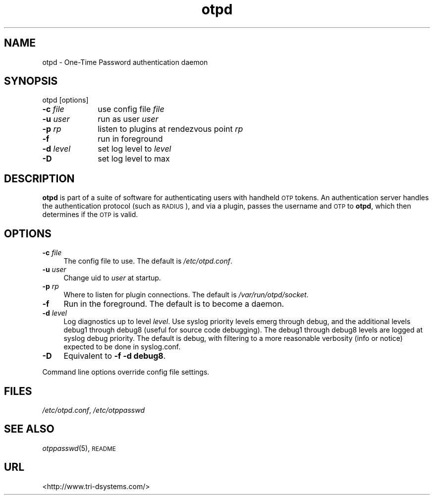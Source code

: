 .\" Automatically generated by Pod::Man v1.37, Pod::Parser v1.14
.\"
.\" Standard preamble:
.\" ========================================================================
.de Sh \" Subsection heading
.br
.if t .Sp
.ne 5
.PP
\fB\\$1\fR
.PP
..
.de Sp \" Vertical space (when we can't use .PP)
.if t .sp .5v
.if n .sp
..
.de Vb \" Begin verbatim text
.ft CW
.nf
.ne \\$1
..
.de Ve \" End verbatim text
.ft R
.fi
..
.\" Set up some character translations and predefined strings.  \*(-- will
.\" give an unbreakable dash, \*(PI will give pi, \*(L" will give a left
.\" double quote, and \*(R" will give a right double quote.  | will give a
.\" real vertical bar.  \*(C+ will give a nicer C++.  Capital omega is used to
.\" do unbreakable dashes and therefore won't be available.  \*(C` and \*(C'
.\" expand to `' in nroff, nothing in troff, for use with C<>.
.tr \(*W-|\(bv\*(Tr
.ds C+ C\v'-.1v'\h'-1p'\s-2+\h'-1p'+\s0\v'.1v'\h'-1p'
.ie n \{\
.    ds -- \(*W-
.    ds PI pi
.    if (\n(.H=4u)&(1m=24u) .ds -- \(*W\h'-12u'\(*W\h'-12u'-\" diablo 10 pitch
.    if (\n(.H=4u)&(1m=20u) .ds -- \(*W\h'-12u'\(*W\h'-8u'-\"  diablo 12 pitch
.    ds L" ""
.    ds R" ""
.    ds C` ""
.    ds C' ""
'br\}
.el\{\
.    ds -- \|\(em\|
.    ds PI \(*p
.    ds L" ``
.    ds R" ''
'br\}
.\"
.\" If the F register is turned on, we'll generate index entries on stderr for
.\" titles (.TH), headers (.SH), subsections (.Sh), items (.Ip), and index
.\" entries marked with X<> in POD.  Of course, you'll have to process the
.\" output yourself in some meaningful fashion.
.if \nF \{\
.    de IX
.    tm Index:\\$1\t\\n%\t"\\$2"
..
.    nr % 0
.    rr F
.\}
.\"
.\" For nroff, turn off justification.  Always turn off hyphenation; it makes
.\" way too many mistakes in technical documents.
.hy 0
.if n .na
.\"
.\" Accent mark definitions (@(#)ms.acc 1.5 88/02/08 SMI; from UCB 4.2).
.\" Fear.  Run.  Save yourself.  No user-serviceable parts.
.    \" fudge factors for nroff and troff
.if n \{\
.    ds #H 0
.    ds #V .8m
.    ds #F .3m
.    ds #[ \f1
.    ds #] \fP
.\}
.if t \{\
.    ds #H ((1u-(\\\\n(.fu%2u))*.13m)
.    ds #V .6m
.    ds #F 0
.    ds #[ \&
.    ds #] \&
.\}
.    \" simple accents for nroff and troff
.if n \{\
.    ds ' \&
.    ds ` \&
.    ds ^ \&
.    ds , \&
.    ds ~ ~
.    ds /
.\}
.if t \{\
.    ds ' \\k:\h'-(\\n(.wu*8/10-\*(#H)'\'\h"|\\n:u"
.    ds ` \\k:\h'-(\\n(.wu*8/10-\*(#H)'\`\h'|\\n:u'
.    ds ^ \\k:\h'-(\\n(.wu*10/11-\*(#H)'^\h'|\\n:u'
.    ds , \\k:\h'-(\\n(.wu*8/10)',\h'|\\n:u'
.    ds ~ \\k:\h'-(\\n(.wu-\*(#H-.1m)'~\h'|\\n:u'
.    ds / \\k:\h'-(\\n(.wu*8/10-\*(#H)'\z\(sl\h'|\\n:u'
.\}
.    \" troff and (daisy-wheel) nroff accents
.ds : \\k:\h'-(\\n(.wu*8/10-\*(#H+.1m+\*(#F)'\v'-\*(#V'\z.\h'.2m+\*(#F'.\h'|\\n:u'\v'\*(#V'
.ds 8 \h'\*(#H'\(*b\h'-\*(#H'
.ds o \\k:\h'-(\\n(.wu+\w'\(de'u-\*(#H)/2u'\v'-.3n'\*(#[\z\(de\v'.3n'\h'|\\n:u'\*(#]
.ds d- \h'\*(#H'\(pd\h'-\w'~'u'\v'-.25m'\f2\(hy\fP\v'.25m'\h'-\*(#H'
.ds D- D\\k:\h'-\w'D'u'\v'-.11m'\z\(hy\v'.11m'\h'|\\n:u'
.ds th \*(#[\v'.3m'\s+1I\s-1\v'-.3m'\h'-(\w'I'u*2/3)'\s-1o\s+1\*(#]
.ds Th \*(#[\s+2I\s-2\h'-\w'I'u*3/5'\v'-.3m'o\v'.3m'\*(#]
.ds ae a\h'-(\w'a'u*4/10)'e
.ds Ae A\h'-(\w'A'u*4/10)'E
.    \" corrections for vroff
.if v .ds ~ \\k:\h'-(\\n(.wu*9/10-\*(#H)'\s-2\u~\d\s+2\h'|\\n:u'
.if v .ds ^ \\k:\h'-(\\n(.wu*10/11-\*(#H)'\v'-.4m'^\v'.4m'\h'|\\n:u'
.    \" for low resolution devices (crt and lpr)
.if \n(.H>23 .if \n(.V>19 \
\{\
.    ds : e
.    ds 8 ss
.    ds o a
.    ds d- d\h'-1'\(ga
.    ds D- D\h'-1'\(hy
.    ds th \o'bp'
.    ds Th \o'LP'
.    ds ae ae
.    ds Ae AE
.\}
.rm #[ #] #H #V #F C
.\" ========================================================================
.\"
.IX Title "otpd 8"
.TH otpd 8 "2008-02-11" "otpd 3.1.0" " "
.SH "NAME"
otpd \- One\-Time Password authentication daemon
.SH "SYNOPSIS"
.IX Header "SYNOPSIS"
otpd [options]
.IP "\fB\-c\fR \fIfile\fR	use config file \fIfile\fR" 4
.IX Item "-c file	use config file file"
.PD 0
.IP "\fB\-u\fR \fIuser\fR	run as user \fIuser\fR" 4
.IX Item "-u user	run as user user"
.IP "\fB\-p\fR \fIrp\fR	listen to plugins at rendezvous point \fIrp\fR" 4
.IX Item "-p rp	listen to plugins at rendezvous point rp"
.IP "\fB\-f\fR		run in foreground" 4
.IX Item "-f		run in foreground"
.IP "\fB\-d\fR \fIlevel\fR	set log level to \fIlevel\fR" 4
.IX Item "-d level	set log level to level"
.IP "\fB\-D\fR		set log level to max" 4
.IX Item "-D		set log level to max"
.PD
.SH "DESCRIPTION"
.IX Header "DESCRIPTION"
\&\fBotpd\fR is part of a suite of software for authenticating users with
handheld \s-1OTP\s0 tokens.  An authentication server handles the
authentication protocol (such as \s-1RADIUS\s0), and via a plugin, passes the
username and \s-1OTP\s0 to \fBotpd\fR, which then determines if the \s-1OTP\s0 is valid.
.SH "OPTIONS"
.IX Header "OPTIONS"
.IP "\fB\-c\fR \fIfile\fR" 4
.IX Item "-c file"
The config file to use.  The default is \fI/etc/otpd.conf\fR.
.IP "\fB\-u\fR \fIuser\fR" 4
.IX Item "-u user"
Change uid to \fIuser\fR at startup.
.IP "\fB\-p\fR \fIrp\fR" 4
.IX Item "-p rp"
Where to listen for plugin connections.
The default is \fI/var/run/otpd/socket\fR.
.IP "\fB\-f\fR" 4
.IX Item "-f"
Run in the foreground.  The default is to become a daemon.
.IP "\fB\-d\fR \fIlevel\fR" 4
.IX Item "-d level"
Log diagnostics up to level \fIlevel\fR.  Use syslog priority levels emerg
through debug, and the additional levels debug1 through debug8 (useful
for source code debugging).  The debug1 through debug8 levels are
logged at syslog debug priority.  The default is debug, with filtering
to a more reasonable verbosity (info or notice) expected to be done in
syslog.conf.
.IP "\fB\-D\fR" 4
.IX Item "-D"
Equivalent to \fB\-f \-d debug8\fR.
.PP
Command line options override config file settings.
.SH "FILES"
.IX Header "FILES"
\&\fI/etc/otpd.conf\fR, \fI/etc/otppasswd\fR
.SH "SEE ALSO"
.IX Header "SEE ALSO"
\&\fIotppasswd\fR\|(5), \s-1README\s0
.SH "URL"
.IX Header "URL"
<http://www.tri\-dsystems.com/>
